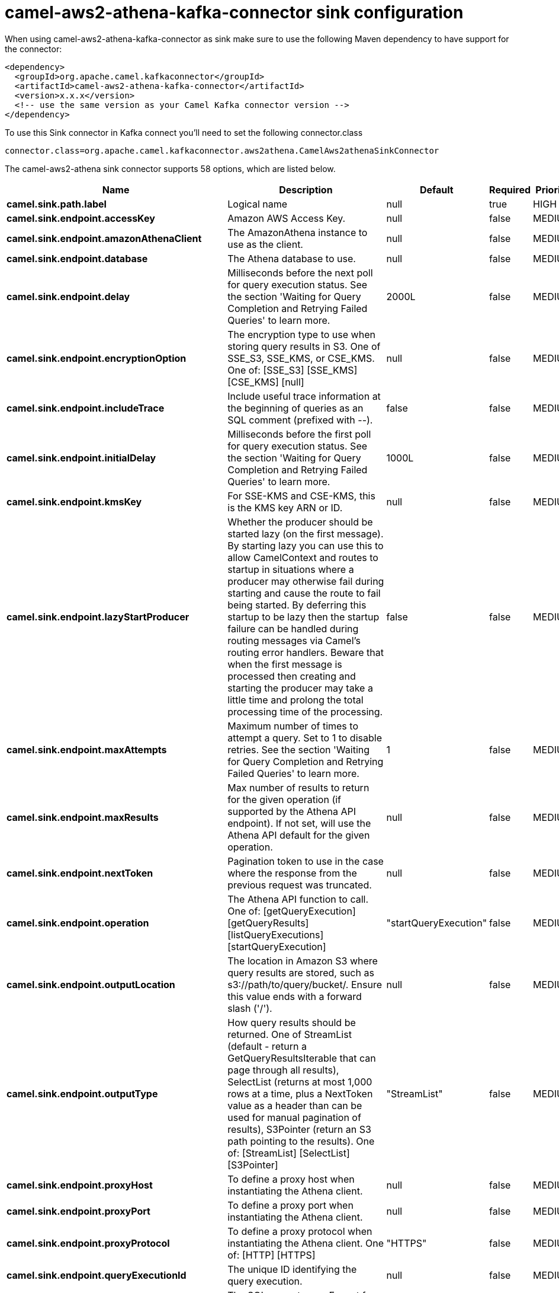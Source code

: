 // kafka-connector options: START
[[camel-aws2-athena-kafka-connector-sink]]
= camel-aws2-athena-kafka-connector sink configuration

When using camel-aws2-athena-kafka-connector as sink make sure to use the following Maven dependency to have support for the connector:

[source,xml]
----
<dependency>
  <groupId>org.apache.camel.kafkaconnector</groupId>
  <artifactId>camel-aws2-athena-kafka-connector</artifactId>
  <version>x.x.x</version>
  <!-- use the same version as your Camel Kafka connector version -->
</dependency>
----

To use this Sink connector in Kafka connect you'll need to set the following connector.class

[source,java]
----
connector.class=org.apache.camel.kafkaconnector.aws2athena.CamelAws2athenaSinkConnector
----


The camel-aws2-athena sink connector supports 58 options, which are listed below.



[width="100%",cols="2,5,^1,1,1",options="header"]
|===
| Name | Description | Default | Required | Priority
| *camel.sink.path.label* | Logical name | null | true | HIGH
| *camel.sink.endpoint.accessKey* | Amazon AWS Access Key. | null | false | MEDIUM
| *camel.sink.endpoint.amazonAthenaClient* | The AmazonAthena instance to use as the client. | null | false | MEDIUM
| *camel.sink.endpoint.database* | The Athena database to use. | null | false | MEDIUM
| *camel.sink.endpoint.delay* | Milliseconds before the next poll for query execution status. See the section 'Waiting for Query Completion and Retrying Failed Queries' to learn more. | 2000L | false | MEDIUM
| *camel.sink.endpoint.encryptionOption* | The encryption type to use when storing query results in S3. One of SSE_S3, SSE_KMS, or CSE_KMS. One of: [SSE_S3] [SSE_KMS] [CSE_KMS] [null] | null | false | MEDIUM
| *camel.sink.endpoint.includeTrace* | Include useful trace information at the beginning of queries as an SQL comment (prefixed with --). | false | false | MEDIUM
| *camel.sink.endpoint.initialDelay* | Milliseconds before the first poll for query execution status. See the section 'Waiting for Query Completion and Retrying Failed Queries' to learn more. | 1000L | false | MEDIUM
| *camel.sink.endpoint.kmsKey* | For SSE-KMS and CSE-KMS, this is the KMS key ARN or ID. | null | false | MEDIUM
| *camel.sink.endpoint.lazyStartProducer* | Whether the producer should be started lazy (on the first message). By starting lazy you can use this to allow CamelContext and routes to startup in situations where a producer may otherwise fail during starting and cause the route to fail being started. By deferring this startup to be lazy then the startup failure can be handled during routing messages via Camel's routing error handlers. Beware that when the first message is processed then creating and starting the producer may take a little time and prolong the total processing time of the processing. | false | false | MEDIUM
| *camel.sink.endpoint.maxAttempts* | Maximum number of times to attempt a query. Set to 1 to disable retries. See the section 'Waiting for Query Completion and Retrying Failed Queries' to learn more. | 1 | false | MEDIUM
| *camel.sink.endpoint.maxResults* | Max number of results to return for the given operation (if supported by the Athena API endpoint). If not set, will use the Athena API default for the given operation. | null | false | MEDIUM
| *camel.sink.endpoint.nextToken* | Pagination token to use in the case where the response from the previous request was truncated. | null | false | MEDIUM
| *camel.sink.endpoint.operation* | The Athena API function to call. One of: [getQueryExecution] [getQueryResults] [listQueryExecutions] [startQueryExecution] | "startQueryExecution" | false | MEDIUM
| *camel.sink.endpoint.outputLocation* | The location in Amazon S3 where query results are stored, such as s3://path/to/query/bucket/. Ensure this value ends with a forward slash ('/'). | null | false | MEDIUM
| *camel.sink.endpoint.outputType* | How query results should be returned. One of StreamList (default - return a GetQueryResultsIterable that can page through all results), SelectList (returns at most 1,000 rows at a time, plus a NextToken value as a header than can be used for manual pagination of results), S3Pointer (return an S3 path pointing to the results). One of: [StreamList] [SelectList] [S3Pointer] | "StreamList" | false | MEDIUM
| *camel.sink.endpoint.proxyHost* | To define a proxy host when instantiating the Athena client. | null | false | MEDIUM
| *camel.sink.endpoint.proxyPort* | To define a proxy port when instantiating the Athena client. | null | false | MEDIUM
| *camel.sink.endpoint.proxyProtocol* | To define a proxy protocol when instantiating the Athena client. One of: [HTTP] [HTTPS] | "HTTPS" | false | MEDIUM
| *camel.sink.endpoint.queryExecutionId* | The unique ID identifying the query execution. | null | false | MEDIUM
| *camel.sink.endpoint.queryString* | The SQL query to run. Except for simple queries, prefer setting this as the body of the Exchange or as a header using Athena2Constants.QUERY_STRING to avoid having to deal with URL encoding issues. | null | false | MEDIUM
| *camel.sink.endpoint.region* | The region in which Athena client needs to work. When using this parameter, the configuration will expect the lowercase name of the region (for example ap-east-1). You'll need to use the name Region.EU_WEST_1.id(). | null | false | MEDIUM
| *camel.sink.endpoint.resetWaitTimeoutOnRetry* | Reset the waitTimeout countdown in the event of a query retry. If set to true, potential max time spent waiting for queries is equal to waitTimeout x maxAttempts. See the section 'Waiting for Query Completion and Retrying Failed Queries' to learn more. | true | false | MEDIUM
| *camel.sink.endpoint.retry* | Optional comma separated list of error types to retry the query for. Use 'retryable' to retry all retryable failure conditions (e.g. generic errors and resources exhausted), 'generic' to retry 'GENERIC_INTERNAL_ERROR' failures, 'exhausted' to retry queries that have exhausted resource limits, 'always' to always retry regardless of failure condition, or 'never' or null to never retry (default). See the section 'Waiting for Query Completion and Retrying Failed Queries' to learn more. One of: [never] [always] [retryable] [exhausted] [generic] | "never" | false | MEDIUM
| *camel.sink.endpoint.secretKey* | Amazon AWS Secret Key. | null | false | MEDIUM
| *camel.sink.endpoint.waitTimeout* | Optional max wait time in millis to wait for a successful query completion. See the section 'Waiting for Query Completion and Retrying Failed Queries' to learn more. | 0L | false | MEDIUM
| *camel.sink.endpoint.workGroup* | The workgroup to use for running the query. | null | false | MEDIUM
| *camel.sink.endpoint.clientRequestToken* | A unique string to ensure issues queries are idempotent. It is unlikely you will need to set this. | null | false | MEDIUM
| *camel.sink.endpoint.synchronous* | Sets whether synchronous processing should be strictly used, or Camel is allowed to use asynchronous processing (if supported). | false | false | MEDIUM
| *camel.component.aws2-athena.accessKey* | Amazon AWS Access Key. | null | false | MEDIUM
| *camel.component.aws2-athena.amazonAthenaClient* | The AmazonAthena instance to use as the client. | null | false | MEDIUM
| *camel.component.aws2-athena.configuration* | The component configuration. | null | false | MEDIUM
| *camel.component.aws2-athena.database* | The Athena database to use. | null | false | MEDIUM
| *camel.component.aws2-athena.delay* | Milliseconds before the next poll for query execution status. See the section 'Waiting for Query Completion and Retrying Failed Queries' to learn more. | 2000L | false | MEDIUM
| *camel.component.aws2-athena.encryptionOption* | The encryption type to use when storing query results in S3. One of SSE_S3, SSE_KMS, or CSE_KMS. One of: [SSE_S3] [SSE_KMS] [CSE_KMS] [null] | null | false | MEDIUM
| *camel.component.aws2-athena.includeTrace* | Include useful trace information at the beginning of queries as an SQL comment (prefixed with --). | false | false | MEDIUM
| *camel.component.aws2-athena.initialDelay* | Milliseconds before the first poll for query execution status. See the section 'Waiting for Query Completion and Retrying Failed Queries' to learn more. | 1000L | false | MEDIUM
| *camel.component.aws2-athena.kmsKey* | For SSE-KMS and CSE-KMS, this is the KMS key ARN or ID. | null | false | MEDIUM
| *camel.component.aws2-athena.lazyStartProducer* | Whether the producer should be started lazy (on the first message). By starting lazy you can use this to allow CamelContext and routes to startup in situations where a producer may otherwise fail during starting and cause the route to fail being started. By deferring this startup to be lazy then the startup failure can be handled during routing messages via Camel's routing error handlers. Beware that when the first message is processed then creating and starting the producer may take a little time and prolong the total processing time of the processing. | false | false | MEDIUM
| *camel.component.aws2-athena.maxAttempts* | Maximum number of times to attempt a query. Set to 1 to disable retries. See the section 'Waiting for Query Completion and Retrying Failed Queries' to learn more. | 1 | false | MEDIUM
| *camel.component.aws2-athena.maxResults* | Max number of results to return for the given operation (if supported by the Athena API endpoint). If not set, will use the Athena API default for the given operation. | null | false | MEDIUM
| *camel.component.aws2-athena.nextToken* | Pagination token to use in the case where the response from the previous request was truncated. | null | false | MEDIUM
| *camel.component.aws2-athena.operation* | The Athena API function to call. One of: [getQueryExecution] [getQueryResults] [listQueryExecutions] [startQueryExecution] | "startQueryExecution" | false | MEDIUM
| *camel.component.aws2-athena.outputLocation* | The location in Amazon S3 where query results are stored, such as s3://path/to/query/bucket/. Ensure this value ends with a forward slash ('/'). | null | false | MEDIUM
| *camel.component.aws2-athena.outputType* | How query results should be returned. One of StreamList (default - return a GetQueryResultsIterable that can page through all results), SelectList (returns at most 1,000 rows at a time, plus a NextToken value as a header than can be used for manual pagination of results), S3Pointer (return an S3 path pointing to the results). One of: [StreamList] [SelectList] [S3Pointer] | "StreamList" | false | MEDIUM
| *camel.component.aws2-athena.proxyHost* | To define a proxy host when instantiating the Athena client. | null | false | MEDIUM
| *camel.component.aws2-athena.proxyPort* | To define a proxy port when instantiating the Athena client. | null | false | MEDIUM
| *camel.component.aws2-athena.proxyProtocol* | To define a proxy protocol when instantiating the Athena client. One of: [HTTP] [HTTPS] | "HTTPS" | false | MEDIUM
| *camel.component.aws2-athena.queryExecutionId* | The unique ID identifying the query execution. | null | false | MEDIUM
| *camel.component.aws2-athena.queryString* | The SQL query to run. Except for simple queries, prefer setting this as the body of the Exchange or as a header using Athena2Constants.QUERY_STRING to avoid having to deal with URL encoding issues. | null | false | MEDIUM
| *camel.component.aws2-athena.region* | The region in which Athena client needs to work. When using this parameter, the configuration will expect the lowercase name of the region (for example ap-east-1). You'll need to use the name Region.EU_WEST_1.id(). | null | false | MEDIUM
| *camel.component.aws2-athena.resetWaitTimeoutOn Retry* | Reset the waitTimeout countdown in the event of a query retry. If set to true, potential max time spent waiting for queries is equal to waitTimeout x maxAttempts. See the section 'Waiting for Query Completion and Retrying Failed Queries' to learn more. | true | false | MEDIUM
| *camel.component.aws2-athena.retry* | Optional comma separated list of error types to retry the query for. Use 'retryable' to retry all retryable failure conditions (e.g. generic errors and resources exhausted), 'generic' to retry 'GENERIC_INTERNAL_ERROR' failures, 'exhausted' to retry queries that have exhausted resource limits, 'always' to always retry regardless of failure condition, or 'never' or null to never retry (default). See the section 'Waiting for Query Completion and Retrying Failed Queries' to learn more. One of: [never] [always] [retryable] [exhausted] [generic] | "never" | false | MEDIUM
| *camel.component.aws2-athena.secretKey* | Amazon AWS Secret Key. | null | false | MEDIUM
| *camel.component.aws2-athena.waitTimeout* | Optional max wait time in millis to wait for a successful query completion. See the section 'Waiting for Query Completion and Retrying Failed Queries' to learn more. | 0L | false | MEDIUM
| *camel.component.aws2-athena.workGroup* | The workgroup to use for running the query. | null | false | MEDIUM
| *camel.component.aws2-athena.autowiredEnabled* | Whether autowiring is enabled. This is used for automatic autowiring options (the option must be marked as autowired) by looking up in the registry to find if there is a single instance of matching type, which then gets configured on the component. This can be used for automatic configuring JDBC data sources, JMS connection factories, AWS Clients, etc. | true | false | MEDIUM
| *camel.component.aws2-athena.clientRequestToken* | A unique string to ensure issues queries are idempotent. It is unlikely you will need to set this. | null | false | MEDIUM
|===



The camel-aws2-athena sink connector has no converters out of the box.





The camel-aws2-athena sink connector has no transforms out of the box.





The camel-aws2-athena sink connector has no aggregation strategies out of the box.
// kafka-connector options: END

